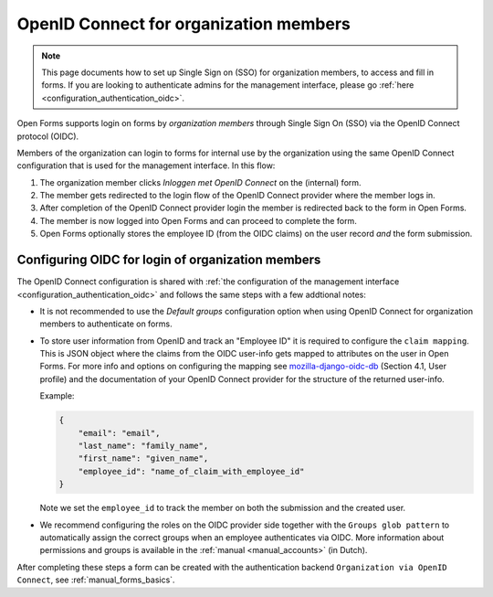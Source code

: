 .. _configuration_authentication_oidc_org:

=======================================
OpenID Connect for organization members
=======================================

.. note::

  This page documents how to set up Single Sign on (SSO) for organization 
  members, to access and fill in forms. If you are looking to authenticate 
  admins for the management interface, please go 
  :ref:`here <configuration_authentication_oidc>`.

Open Forms supports login on forms by *organization members* through Single Sign On
(SSO) via the OpenID Connect protocol (OIDC).

Members of the organization can login to forms for internal use by the organization
using the same OpenID Connect configuration that is used for the management interface.
In this flow:

1. The organization member clicks *Inloggen met OpenID Connect* on the (internal) form.
2. The member gets redirected to the login flow of the OpenID Connect provider where
   the member logs in.
3. After completion of the OpenID Connect provider login the member is redirected back
   to the form in Open Forms.
4. The member is now logged into Open Forms and can proceed to complete the form.
5. Open Forms optionally stores the employee ID (from the OIDC claims) on the user
   record *and* the form submission.

.. _configuration_authentication_oidc_org_appgroup:

Configuring OIDC for login of organization members
==================================================

The OpenID Connect configuration is shared with
:ref:`the configuration of the management interface <configuration_authentication_oidc>`
and follows the same steps with a few addtional notes:

- It is not recommended to use the *Default groups* configuration option when using
  OpenID Connect for organization members to authenticate on forms.

- To store user information from OpenID and track an "Employee ID" it is required to
  configure the ``claim mapping``. This is JSON object where the claims from the OIDC
  user-info gets mapped to attributes on the user in Open Forms. For more info and
  options on configuring the mapping see
  `mozilla-django-oidc-db <https://github.com/maykinmedia/mozilla-django-oidc-db>`_
  (Section 4.1, User profile) and the documentation of your OpenID Connect provider for
  the structure of the returned user-info.

  Example:

  .. code-block:: json

    {
        "email": "email",
        "last_name": "family_name",
        "first_name": "given_name",
        "employee_id": "name_of_claim_with_employee_id"
    }

  Note we set the ``employee_id`` to track the member on both the submission and the
  created user.

- We recommend configuring the roles on the OIDC provider side together with the
  ``Groups glob pattern`` to automatically assign the correct groups when an employee
  authenticates via OIDC. More information about permissions and groups is available
  in the :ref:`manual <manual_accounts>` (in Dutch).

After completing these steps a form can be created with the authentication backend
``Organization via OpenID Connect``, see :ref:`manual_forms_basics`.
